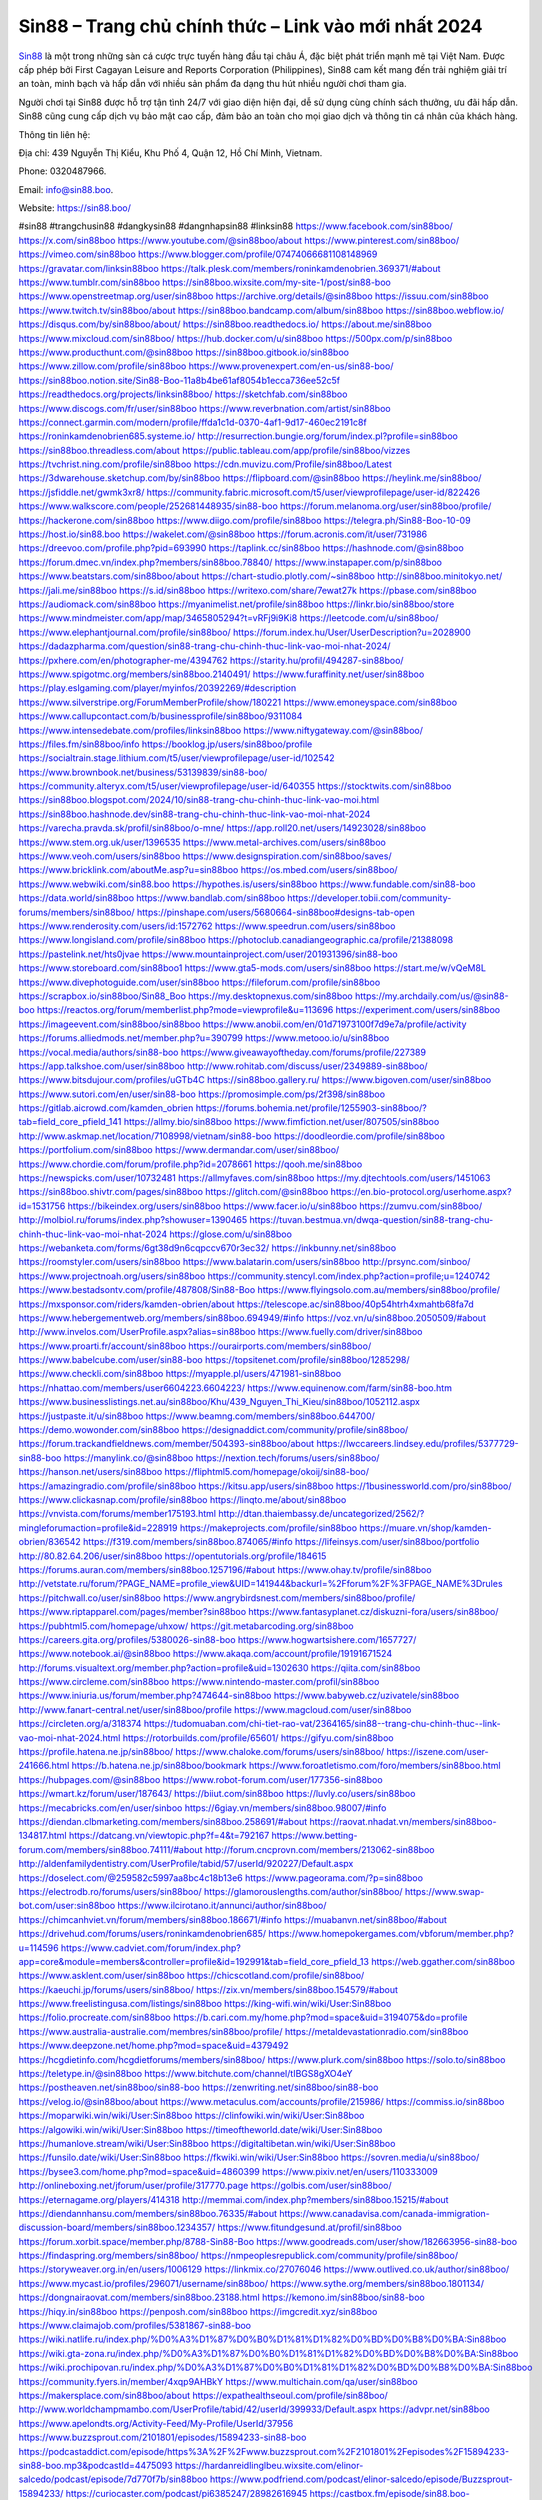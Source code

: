 Sin88 – Trang chủ chính thức – Link vào mới nhất 2024
===================================

`Sin88 <https://sin88.boo/>`_ là một trong những sàn cá cược trực tuyến hàng đầu tại châu Á, đặc biệt phát triển mạnh mẽ tại Việt Nam. Được cấp phép bởi First Cagayan Leisure and Reports Corporation (Philippines), Sin88 cam kết mang đến trải nghiệm giải trí an toàn, minh bạch và hấp dẫn với nhiều sản phẩm đa dạng thu hút nhiều người chơi tham gia. 

Người chơi tại Sin88 được hỗ trợ tận tình 24/7 với giao diện hiện đại, dễ sử dụng cùng chính sách thưởng, ưu đãi hấp dẫn. Sin88 cũng cung cấp dịch vụ bảo mật cao cấp, đảm bảo an toàn cho mọi giao dịch và thông tin cá nhân của khách hàng.

Thông tin liên hệ: 

Địa chỉ: 439 Nguyễn Thị Kiểu, Khu Phố 4, Quận 12, Hồ Chí Minh, Vietnam. 

Phone: 0320487966. 

Email: info@sin88.boo. 

Website: https://sin88.boo/ 

#sin88 #trangchusin88 #dangkysin88 #dangnhapsin88 #linksin88
https://www.facebook.com/sin88boo/
https://x.com/sin88boo
https://www.youtube.com/@sin88boo/about
https://www.pinterest.com/sin88boo/
https://vimeo.com/sin88boo
https://www.blogger.com/profile/07474066681108148969
https://gravatar.com/linksin88boo
https://talk.plesk.com/members/roninkamdenobrien.369371/#about
https://www.tumblr.com/sin88boo
https://sin88boo.wixsite.com/my-site-1/post/sin88-boo
https://www.openstreetmap.org/user/sin88boo
https://archive.org/details/@sin88boo
https://issuu.com/sin88boo
https://www.twitch.tv/sin88boo/about
https://sin88boo.bandcamp.com/album/sin88boo
https://sin88boo.webflow.io/
https://disqus.com/by/sin88boo/about/
https://sin88boo.readthedocs.io/
https://about.me/sin88boo
https://www.mixcloud.com/sin88boo/
https://hub.docker.com/u/sin88boo
https://500px.com/p/sin88boo
https://www.producthunt.com/@sin88boo
https://sin88boo.gitbook.io/sin88boo
https://www.zillow.com/profile/sin88boo
https://www.provenexpert.com/en-us/sin88-boo/
https://sin88boo.notion.site/Sin88-Boo-11a8b4be61af8054b1ecca736ee52c5f
https://readthedocs.org/projects/linksin88boo/
https://sketchfab.com/sin88boo
https://www.discogs.com/fr/user/sin88boo
https://www.reverbnation.com/artist/sin88boo
https://connect.garmin.com/modern/profile/ffda1c1d-0370-4af1-9d17-460ec2191c8f
https://roninkamdenobrien685.systeme.io/
http://resurrection.bungie.org/forum/index.pl?profile=sin88boo
https://sin88boo.threadless.com/about
https://public.tableau.com/app/profile/sin88boo/vizzes
https://tvchrist.ning.com/profile/sin88boo
https://cdn.muvizu.com/Profile/sin88boo/Latest
https://3dwarehouse.sketchup.com/by/sin88boo
https://flipboard.com/@sin88boo
https://heylink.me/sin88boo/
https://jsfiddle.net/gwmk3xr8/
https://community.fabric.microsoft.com/t5/user/viewprofilepage/user-id/822426
https://www.walkscore.com/people/252681448935/sin88-boo
https://forum.melanoma.org/user/sin88boo/profile/
https://hackerone.com/sin88boo
https://www.diigo.com/profile/sin88boo
https://telegra.ph/Sin88-Boo-10-09
https://host.io/sin88.boo
https://wakelet.com/@sin88boo
https://forum.acronis.com/it/user/731986
https://dreevoo.com/profile.php?pid=693990
https://taplink.cc/sin88boo
https://hashnode.com/@sin88boo
https://forum.dmec.vn/index.php?members/sin88boo.78840/
https://www.instapaper.com/p/sin88boo
https://www.beatstars.com/sin88boo/about
https://chart-studio.plotly.com/~sin88boo
http://sin88boo.minitokyo.net/
https://jali.me/sin88boo
https://s.id/sin88boo
https://writexo.com/share/7ewat27k
https://pbase.com/sin88boo
https://audiomack.com/sin88boo
https://myanimelist.net/profile/sin88boo
https://linkr.bio/sin88boo/store
https://www.mindmeister.com/app/map/3465805294?t=vRFj9i9Ki8
https://leetcode.com/u/sin88boo/
https://www.elephantjournal.com/profile/sin88boo/
https://forum.index.hu/User/UserDescription?u=2028900
https://dadazpharma.com/question/sin88-trang-chu-chinh-thuc-link-vao-moi-nhat-2024/
https://pxhere.com/en/photographer-me/4394762
https://starity.hu/profil/494287-sin88boo/
https://www.spigotmc.org/members/sin88boo.2140491/
https://www.furaffinity.net/user/sin88boo
https://play.eslgaming.com/player/myinfos/20392269/#description
https://www.silverstripe.org/ForumMemberProfile/show/180221
https://www.emoneyspace.com/sin88boo
https://www.callupcontact.com/b/businessprofile/sin88boo/9311084
https://www.intensedebate.com/profiles/linksin88boo
https://www.niftygateway.com/@sin88boo/
https://files.fm/sin88boo/info
https://booklog.jp/users/sin88boo/profile
https://socialtrain.stage.lithium.com/t5/user/viewprofilepage/user-id/102542
https://www.brownbook.net/business/53139839/sin88-boo/
https://community.alteryx.com/t5/user/viewprofilepage/user-id/640355
https://stocktwits.com/sin88boo
https://sin88boo.blogspot.com/2024/10/sin88-trang-chu-chinh-thuc-link-vao-moi.html
https://sin88boo.hashnode.dev/sin88-trang-chu-chinh-thuc-link-vao-moi-nhat-2024
https://varecha.pravda.sk/profil/sin88boo/o-mne/
https://app.roll20.net/users/14923028/sin88boo
https://www.stem.org.uk/user/1396535
https://www.metal-archives.com/users/sin88boo
https://www.veoh.com/users/sin88boo
https://www.designspiration.com/sin88boo/saves/
https://www.bricklink.com/aboutMe.asp?u=sin88boo
https://os.mbed.com/users/sin88boo/
https://www.webwiki.com/sin88.boo
https://hypothes.is/users/sin88boo
https://www.fundable.com/sin88-boo
https://data.world/sin88boo
https://www.bandlab.com/sin88boo
https://developer.tobii.com/community-forums/members/sin88boo/
https://pinshape.com/users/5680664-sin88boo#designs-tab-open
https://www.renderosity.com/users/id:1572762
https://www.speedrun.com/users/sin88boo
https://www.longisland.com/profile/sin88boo
https://photoclub.canadiangeographic.ca/profile/21388098
https://pastelink.net/hts0jvae
https://www.mountainproject.com/user/201931396/sin88-boo
https://www.storeboard.com/sin88boo1
https://www.gta5-mods.com/users/sin88boo
https://start.me/w/vQeM8L
https://www.divephotoguide.com/user/sin88boo
https://fileforum.com/profile/sin88boo
https://scrapbox.io/sin88boo/Sin88_Boo
https://my.desktopnexus.com/sin88boo
https://my.archdaily.com/us/@sin88-boo
https://reactos.org/forum/memberlist.php?mode=viewprofile&u=113696
https://experiment.com/users/sin88boo
https://imageevent.com/sin88boo/sin88boo
https://www.anobii.com/en/01d71973100f7d9e7a/profile/activity
https://forums.alliedmods.net/member.php?u=390799
https://www.metooo.io/u/sin88boo
https://vocal.media/authors/sin88-boo
https://www.giveawayoftheday.com/forums/profile/227389
https://app.talkshoe.com/user/sin88boo
http://www.rohitab.com/discuss/user/2349889-sin88boo/
https://www.bitsdujour.com/profiles/uGTb4C
https://sin88boo.gallery.ru/
https://www.bigoven.com/user/sin88boo
https://www.sutori.com/en/user/sin88-boo
https://promosimple.com/ps/2f398/sin88boo
https://gitlab.aicrowd.com/kamden_obrien
https://forums.bohemia.net/profile/1255903-sin88boo/?tab=field_core_pfield_141
https://allmy.bio/sin88boo
https://www.fimfiction.net/user/807505/sin88boo
http://www.askmap.net/location/7108998/vietnam/sin88-boo
https://doodleordie.com/profile/sin88boo
https://portfolium.com/sin88boo
https://www.dermandar.com/user/sin88boo/
https://www.chordie.com/forum/profile.php?id=2078661
https://qooh.me/sin88boo
https://newspicks.com/user/10732481
https://allmyfaves.com/sin88boo
https://my.djtechtools.com/users/1451063
https://sin88boo.shivtr.com/pages/sin88boo
https://glitch.com/@sin88boo
https://en.bio-protocol.org/userhome.aspx?id=1531756
https://bikeindex.org/users/sin88boo
https://www.facer.io/u/sin88boo
https://zumvu.com/sin88boo/
http://molbiol.ru/forums/index.php?showuser=1390465
https://tuvan.bestmua.vn/dwqa-question/sin88-trang-chu-chinh-thuc-link-vao-moi-nhat-2024
https://glose.com/u/sin88boo
https://webanketa.com/forms/6gt38d9n6cqpccv670r3ec32/
https://inkbunny.net/sin88boo
https://roomstyler.com/users/sin88boo
https://www.balatarin.com/users/sin88boo
http://prsync.com/sinboo/
https://www.projectnoah.org/users/sin88boo
https://community.stencyl.com/index.php?action=profile;u=1240742
https://www.bestadsontv.com/profile/487808/Sin88-Boo
https://www.flyingsolo.com.au/members/sin88boo/profile/
https://mxsponsor.com/riders/kamden-obrien/about
https://telescope.ac/sin88boo/40p54htrh4xmahtb68fa7d
https://www.hebergementweb.org/members/sin88boo.694949/#info
https://voz.vn/u/sin88boo.2050509/#about
http://www.invelos.com/UserProfile.aspx?alias=sin88boo
https://www.fuelly.com/driver/sin88boo
https://www.proarti.fr/account/sin88boo
https://ourairports.com/members/sin88boo/
https://www.babelcube.com/user/sin88-boo
https://topsitenet.com/profile/sin88boo/1285298/
https://www.checkli.com/sin88boo
https://myapple.pl/users/471981-sin88boo
https://nhattao.com/members/user6604223.6604223/
https://www.equinenow.com/farm/sin88-boo.htm
https://www.businesslistings.net.au/sin88boo/Khu/439_Nguyen_Thi_Kieu/sin88boo/1052112.aspx
https://justpaste.it/u/sin88boo
https://www.beamng.com/members/sin88boo.644700/
https://demo.wowonder.com/sin88boo
https://designaddict.com/community/profile/sin88boo/
https://forum.trackandfieldnews.com/member/504393-sin88boo/about
https://lwccareers.lindsey.edu/profiles/5377729-sin88-boo
https://manylink.co/@sin88boo
https://nextion.tech/forums/users/sin88boo/
https://hanson.net/users/sin88boo
https://fliphtml5.com/homepage/okoij/sin88-boo/
https://amazingradio.com/profile/sin88boo
https://kitsu.app/users/sin88boo
https://1businessworld.com/pro/sin88boo/
https://www.clickasnap.com/profile/sin88boo
https://linqto.me/about/sin88boo
https://vnvista.com/forums/member175193.html
http://dtan.thaiembassy.de/uncategorized/2562/?mingleforumaction=profile&id=228919
https://makeprojects.com/profile/sin88boo
https://muare.vn/shop/kamden-obrien/836542
https://f319.com/members/sin88boo.874065/#info
https://lifeinsys.com/user/sin88boo/portfolio
http://80.82.64.206/user/sin88boo
https://opentutorials.org/profile/184615
https://forums.auran.com/members/sin88boo.1257196/#about
https://www.ohay.tv/profile/sin88boo
http://vetstate.ru/forum/?PAGE_NAME=profile_view&UID=141944&backurl=%2Fforum%2F%3FPAGE_NAME%3Drules
https://pitchwall.co/user/sin88boo
https://www.angrybirdsnest.com/members/sin88boo/profile/
https://www.riptapparel.com/pages/member?sin88boo
https://www.fantasyplanet.cz/diskuzni-fora/users/sin88boo/
https://pubhtml5.com/homepage/uhxow/
https://git.metabarcoding.org/sin88boo
https://careers.gita.org/profiles/5380026-sin88-boo
https://www.hogwartsishere.com/1657727/
https://www.notebook.ai/@sin88boo
https://www.akaqa.com/account/profile/19191671524
http://forums.visualtext.org/member.php?action=profile&uid=1302630
https://qiita.com/sin88boo
https://www.circleme.com/sin88boo
https://www.nintendo-master.com/profil/sin88boo
https://www.iniuria.us/forum/member.php?474644-sin88boo
https://www.babyweb.cz/uzivatele/sin88boo
http://www.fanart-central.net/user/sin88boo/profile
https://www.magcloud.com/user/sin88boo
https://circleten.org/a/318374
https://tudomuaban.com/chi-tiet-rao-vat/2364165/sin88--trang-chu-chinh-thuc--link-vao-moi-nhat-2024.html
https://rotorbuilds.com/profile/65601/
https://gifyu.com/sin88boo
https://profile.hatena.ne.jp/sin88boo/
https://www.chaloke.com/forums/users/sin88boo/
https://iszene.com/user-241666.html
https://b.hatena.ne.jp/sin88boo/bookmark
https://www.foroatletismo.com/foro/members/sin88boo.html
https://hubpages.com/@sin88boo
https://www.robot-forum.com/user/177356-sin88boo
https://wmart.kz/forum/user/187643/
https://biiut.com/sin88boo
https://luvly.co/users/sin88boo
https://mecabricks.com/en/user/sinboo
https://6giay.vn/members/sin88boo.98007/#info
https://diendan.clbmarketing.com/members/sin88boo.258691/#about
https://raovat.nhadat.vn/members/sin88boo-134817.html
https://datcang.vn/viewtopic.php?f=4&t=792167
https://www.betting-forum.com/members/sin88boo.74111/#about
http://forum.cncprovn.com/members/213062-sin88boo
http://aldenfamilydentistry.com/UserProfile/tabid/57/userId/920227/Default.aspx
https://doselect.com/@259582c5997aa8bc4c18b13e6
https://www.pageorama.com/?p=sin88boo
https://electrodb.ro/forums/users/sin88boo/
https://glamorouslengths.com/author/sin88boo/
https://www.swap-bot.com/user:sin88boo
https://www.ilcirotano.it/annunci/author/sin88boo/
https://chimcanhviet.vn/forum/members/sin88boo.186671/#info
https://muabanvn.net/sin88boo/#about
https://drivehud.com/forums/users/roninkamdenobrien685/
https://www.homepokergames.com/vbforum/member.php?u=114596
https://www.cadviet.com/forum/index.php?app=core&module=members&controller=profile&id=192991&tab=field_core_pfield_13
https://web.ggather.com/sin88boo
https://www.asklent.com/user/sin88boo
https://chicscotland.com/profile/sin88boo/
https://kaeuchi.jp/forums/users/sin88boo/
https://zix.vn/members/sin88boo.154579/#about
https://www.freelistingusa.com/listings/sin88boo
https://king-wifi.win/wiki/User:Sin88boo
https://folio.procreate.com/sin88boo
https://b.cari.com.my/home.php?mod=space&uid=3194075&do=profile
https://www.australia-australie.com/membres/sin88boo/profile/
https://metaldevastationradio.com/sin88boo
https://www.deepzone.net/home.php?mod=space&uid=4379492
https://hcgdietinfo.com/hcgdietforums/members/sin88boo/
https://www.plurk.com/sin88boo
https://solo.to/sin88boo
https://teletype.in/@sin88boo
https://www.bitchute.com/channel/tIBGS8gXO4eY
https://postheaven.net/sin88boo/sin88-boo
https://zenwriting.net/sin88boo/sin88-boo
https://velog.io/@sin88boo/about
https://www.metaculus.com/accounts/profile/215986/
https://commiss.io/sin88boo
https://moparwiki.win/wiki/User:Sin88boo
https://clinfowiki.win/wiki/User:Sin88boo
https://algowiki.win/wiki/User:Sin88boo
https://timeoftheworld.date/wiki/User:Sin88boo
https://humanlove.stream/wiki/User:Sin88boo
https://digitaltibetan.win/wiki/User:Sin88boo
https://funsilo.date/wiki/User:Sin88boo
https://fkwiki.win/wiki/User:Sin88boo
https://sovren.media/u/sin88boo/
https://bysee3.com/home.php?mod=space&uid=4860399
https://www.pixiv.net/en/users/110333009
http://onlineboxing.net/jforum/user/profile/317770.page
https://golbis.com/user/sin88boo/
https://eternagame.org/players/414318
http://memmai.com/index.php?members/sin88boo.15215/#about
https://diendannhansu.com/members/sin88boo.76335/#about
https://www.canadavisa.com/canada-immigration-discussion-board/members/sin88boo.1234357/
https://www.fitundgesund.at/profil/sin88boo
https://forum.xorbit.space/member.php/8788-Sin88-Boo
https://www.goodreads.com/user/show/182663956-sin88-boo
https://findaspring.org/members/sin88boo/
https://nmpeoplesrepublick.com/community/profile/sin88boo/
https://storyweaver.org.in/en/users/1006129
https://linkmix.co/27076046
https://www.outlived.co.uk/author/sin88boo/
https://www.mycast.io/profiles/296071/username/sin88boo/
https://www.sythe.org/members/sin88boo.1801134/
https://dongnairaovat.com/members/sin88boo.23188.html
https://kemono.im/sin88boo/sin88-boo
https://hiqy.in/sin88boo
https://penposh.com/sin88boo
https://imgcredit.xyz/sin88boo
https://www.claimajob.com/profiles/5381867-sin88-boo
https://wiki.natlife.ru/index.php/%D0%A3%D1%87%D0%B0%D1%81%D1%82%D0%BD%D0%B8%D0%BA:Sin88boo
https://wiki.gta-zona.ru/index.php/%D0%A3%D1%87%D0%B0%D1%81%D1%82%D0%BD%D0%B8%D0%BA:Sin88boo
https://wiki.prochipovan.ru/index.php/%D0%A3%D1%87%D0%B0%D1%81%D1%82%D0%BD%D0%B8%D0%BA:Sin88boo
https://community.fyers.in/member/4xqp9AHBkY
https://www.multichain.com/qa/user/sin88boo
https://makersplace.com/sin88boo/about
https://expathealthseoul.com/profile/sin88boo/
http://www.worldchampmambo.com/UserProfile/tabid/42/userId/399933/Default.aspx
https://advpr.net/sin88boo
https://www.apelondts.org/Activity-Feed/My-Profile/UserId/37956
https://www.buzzsprout.com/2101801/episodes/15894233-sin88-boo
https://podcastaddict.com/episode/https%3A%2F%2Fwww.buzzsprout.com%2F2101801%2Fepisodes%2F15894233-sin88-boo.mp3&podcastId=4475093
https://hardanreidlinglbeu.wixsite.com/elinor-salcedo/podcast/episode/7d770f7b/sin88boo
https://www.podfriend.com/podcast/elinor-salcedo/episode/Buzzsprout-15894233/
https://curiocaster.com/podcast/pi6385247/28982616945
https://castbox.fm/episode/sin88.boo-id5445226-id743055638
https://www.podchaser.com/podcasts/elinor-salcedo-5339040/episodes/sin88boo-226433814
https://plus.rtl.de/podcast/elinor-salcedo-wy64ydd31evk2/sin88boo-6lzvnltdn9tmf
https://fountain.fm/episode/rlSsfw58xhwGD7DIqYVY
https://www.podparadise.com/Podcast/1688863333/Listen/1728471600/0
https://podbay.fm/p/elinor-salcedo/e/1728446400
https://www.ivoox.com/en/sin88-boo-audios-mp3_rf_134640264_1.html
https://www.listennotes.com/podcasts/elinor-salcedo/sin88boo-poKTaY_IMXH/
https://goodpods.com/podcasts/elinor-salcedo-257466/sin88boo-75888799
https://www.iheart.com/podcast/269-elinor-salcedo-115585662/episode/sin88boo-225238699/
https://open.spotify.com/episode/5O2pIQv9l6F3wFBEmnrqkN?si=AwSa4sTHSdiv46VnKHhNCw
https://podtail.com/podcast/corey-alonzo/sin88-boo/
https://player.fm/series/elinor-salcedo/sin88boo
https://podcastindex.org/podcast/6385247?episode=28982616945
https://www.steno.fm/show/77680b6e-8b07-53ae-bcab-9310652b155c/episode/QnV6enNwcm91dC0xNTg5NDIzMw==
https://podverse.fm/fr/episode/Dic6VAq1L
https://app.podcastguru.io/podcast/elinor-salcedo-1688863333/episode/sin88-boo-eab8a91648821aeff9b5821b0d7c99f5
https://podcasts-francais.fr/podcast/corey-alonzo/sin88-boo
https://irepod.com/podcast/corey-alonzo/sin88-boo
https://australian-podcasts.com/podcast/corey-alonzo/sin88-boo
https://toppodcasts.be/podcast/corey-alonzo/sin88-boo
https://canadian-podcasts.com/podcast/corey-alonzo/sin88-boo
https://uk-podcasts.co.uk/podcast/corey-alonzo/sin88-boo
https://deutschepodcasts.de/podcast/corey-alonzo/sin88-boo
https://nederlandse-podcasts.nl/podcast/corey-alonzo/sin88-boo
https://american-podcasts.com/podcast/corey-alonzo/sin88-boo
https://norske-podcaster.com/podcast/corey-alonzo/sin88-boo
https://danske-podcasts.dk/podcast/corey-alonzo/sin88-boo
https://italia-podcast.it/podcast/corey-alonzo/sin88-boo
https://podmailer.com/podcast/corey-alonzo/sin88-boo
https://podcast-espana.es/podcast/corey-alonzo/sin88-boo
https://suomalaiset-podcastit.fi/podcast/corey-alonzo/sin88-boo
https://indian-podcasts.com/podcast/corey-alonzo/sin88-boo
https://poddar.se/podcast/corey-alonzo/sin88-boo
https://nzpod.co.nz/podcast/corey-alonzo/sin88-boo
https://pod.pe/podcast/corey-alonzo/sin88-boo
https://podcast-chile.com/podcast/corey-alonzo/sin88-boo
https://podcast-colombia.co/podcast/corey-alonzo/sin88-boo
https://podcasts-brasileiros.com/podcast/corey-alonzo/sin88-boo
https://podcast-mexico.mx/podcast/corey-alonzo/sin88-boo
https://music.amazon.com/podcasts/ef0d1b1b-8afc-4d07-b178-4207746410b2/episodes/6fc85bd4-528f-45d7-b86b-8daa336a7df3/elinor-salcedo-sin88-boo
https://music.amazon.co.jp/podcasts/ef0d1b1b-8afc-4d07-b178-4207746410b2/episodes/6fc85bd4-528f-45d7-b86b-8daa336a7df3/elinor-salcedo-sin88-boo
https://music.amazon.de/podcasts/ef0d1b1b-8afc-4d07-b178-4207746410b2/episodes/6fc85bd4-528f-45d7-b86b-8daa336a7df3/elinor-salcedo-sin88-boo
https://music.amazon.co.uk/podcasts/ef0d1b1b-8afc-4d07-b178-4207746410b2/episodes/6fc85bd4-528f-45d7-b86b-8daa336a7df3/elinor-salcedo-sin88-boo
https://music.amazon.fr/podcasts/ef0d1b1b-8afc-4d07-b178-4207746410b2/episodes/6fc85bd4-528f-45d7-b86b-8daa336a7df3/elinor-salcedo-sin88-boo
https://music.amazon.ca/podcasts/ef0d1b1b-8afc-4d07-b178-4207746410b2/episodes/6fc85bd4-528f-45d7-b86b-8daa336a7df3/elinor-salcedo-sin88-boo
https://music.amazon.in/podcasts/ef0d1b1b-8afc-4d07-b178-4207746410b2/episodes/6fc85bd4-528f-45d7-b86b-8daa336a7df3/elinor-salcedo-sin88-boo
https://music.amazon.it/podcasts/ef0d1b1b-8afc-4d07-b178-4207746410b2/episodes/6fc85bd4-528f-45d7-b86b-8daa336a7df3/elinor-salcedo-sin88-boo
https://music.amazon.es/podcasts/ef0d1b1b-8afc-4d07-b178-4207746410b2/episodes/6fc85bd4-528f-45d7-b86b-8daa336a7df3/elinor-salcedo-sin88-boo
https://music.amazon.com.br/podcasts/ef0d1b1b-8afc-4d07-b178-4207746410b2/episodes/6fc85bd4-528f-45d7-b86b-8daa336a7df3/elinor-salcedo-sin88-boo
https://music.amazon.com.au/podcasts/ef0d1b1b-8afc-4d07-b178-4207746410b2/episodes/6fc85bd4-528f-45d7-b86b-8daa336a7df3/elinor-salcedo-sin88-boo
https://podcasts.apple.com/us/podcast/sin88-boo/id1688863333?i=1000672310529
https://podcasts.apple.com/bh/podcast/sin88-boo/id1688863333?i=1000672310529
https://podcasts.apple.com/bw/podcast/sin88-boo/id1688863333?i=1000672310529
https://podcasts.apple.com/cm/podcast/sin88-boo/id1688863333?i=1000672310529
https://podcasts.apple.com/ci/podcast/sin88-boo/id1688863333?i=1000672310529
https://podcasts.apple.com/eg/podcast/sin88-boo/id1688863333?i=1000672310529
https://podcasts.apple.com/gw/podcast/sin88-boo/id1688863333?i=1000672310529
https://podcasts.apple.com/in/podcast/sin88-boo/id1688863333?i=1000672310529
https://podcasts.apple.com/il/podcast/sin88-boo/id1688863333?i=1000672310529
https://podcasts.apple.com/jo/podcast/sin88-boo/id1688863333?i=1000672310529
https://podcasts.apple.com/ke/podcast/sin88-boo/id1688863333?i=1000672310529
https://podcasts.apple.com/kw/podcast/sin88-boo/id1688863333?i=1000672310529
https://podcasts.apple.com/mg/podcast/sin88-boo/id1688863333?i=1000672310529
https://podcasts.apple.com/ml/podcast/sin88-boo/id1688863333?i=1000672310529
https://podcasts.apple.com/ma/podcast/sin88-boo/id1688863333?i=1000672310529
https://podcasts.apple.com/mu/podcast/sin88-boo/id1688863333?i=1000672310529
https://podcasts.apple.com/mz/podcast/sin88-boo/id1688863333?i=1000672310529
https://podcasts.apple.com/ne/podcast/sin88-boo/id1688863333?i=1000672310529
https://podcasts.apple.com/ng/podcast/sin88-boo/id1688863333?i=1000672310529
https://podcasts.apple.com/om/podcast/sin88-boo/id1688863333?i=1000672310529
https://podcasts.apple.com/qa/podcast/sin88-boo/id1688863333?i=1000672310529
https://podcasts.apple.com/sa/podcast/sin88-boo/id1688863333?i=1000672310529
https://podcasts.apple.com/sn/podcast/sin88-boo/id1688863333?i=1000672310529
https://podcasts.apple.com/za/podcast/sin88-boo/id1688863333?i=1000672310529
https://podcasts.apple.com/tn/podcast/sin88-boo/id1688863333?i=1000672310529
https://podcasts.apple.com/ug/podcast/sin88-boo/id1688863333?i=1000672310529
https://podcasts.apple.com/ae/podcast/sin88-boo/id1688863333?i=1000672310529
https://podcasts.apple.com/au/podcast/sin88-boo/id1688863333?i=1000672310529
https://podcasts.apple.com/hk/podcast/sin88-boo/id1688863333?i=1000672310529
https://podcasts.apple.com/id/podcast/sin88-boo/id1688863333?i=1000672310529
https://podcasts.apple.com/jp/podcast/sin88-boo/id1688863333?i=1000672310529
https://podcasts.apple.com/kr/podcast/sin88-boo/id1688863333?i=1000672310529
https://podcasts.apple.com/mo/podcast/sin88-boo/id1688863333?i=1000672310529
https://podcasts.apple.com/my/podcast/sin88-boo/id1688863333?i=1000672310529
https://podcasts.apple.com/nz/podcast/sin88-boo/id1688863333?i=1000672310529
https://podcasts.apple.com/ph/podcast/sin88-boo/id1688863333?i=1000672310529
https://podcasts.apple.com/sg/podcast/sin88-boo/id1688863333?i=1000672310529
https://podcasts.apple.com/tw/podcast/sin88-boo/id1688863333?i=1000672310529
https://podcasts.apple.com/th/podcast/sin88-boo/id1688863333?i=1000672310529
https://podcasts.apple.com/vn/podcast/sin88-boo/id1688863333?i=1000672310529
https://podcasts.apple.com/am/podcast/sin88-boo/id1688863333?i=1000672310529
https://podcasts.apple.com/az/podcast/sin88-boo/id1688863333?i=1000672310529
https://podcasts.apple.com/bg/podcast/sin88-boo/id1688863333?i=1000672310529
https://podcasts.apple.com/cz/podcast/sin88-boo/id1688863333?i=1000672310529
https://podcasts.apple.com/dk/podcast/sin88-boo/id1688863333?i=1000672310529
https://podcasts.apple.com/de/podcast/sin88-boo/id1688863333?i=1000672310529
https://podcasts.apple.com/ee/podcast/sin88-boo/id1688863333?i=1000672310529
https://podcasts.apple.com/es/podcast/sin88-boo/id1688863333?i=1000672310529
https://podcasts.apple.com/fr/podcast/sin88-boo/id1688863333?i=1000672310529
https://podcasts.apple.com/ge/podcast/sin88-boo/id1688863333?i=1000672310529
https://podcasts.apple.com/gr/podcast/sin88-boo/id1688863333?i=1000672310529
https://podcasts.apple.com/hr/podcast/sin88-boo/id1688863333?i=1000672310529
https://podcasts.apple.com/ie/podcast/sin88-boo/id1688863333?i=1000672310529
https://podcasts.apple.com/it/podcast/sin88-boo/id1688863333?i=1000672310529
https://podcasts.apple.com/kz/podcast/sin88-boo/id1688863333?i=1000672310529
https://podcasts.apple.com/kg/podcast/sin88-boo/id1688863333?i=1000672310529
https://podcasts.apple.com/lv/podcast/sin88-boo/id1688863333?i=1000672310529
https://podcasts.apple.com/lt/podcast/sin88-boo/id1688863333?i=1000672310529
https://podcasts.apple.com/lu/podcast/sin88-boo/id1688863333?i=1000672310529
https://podcasts.apple.com/hu/podcast/sin88-boo/id1688863333?i=1000672310529
https://podcasts.apple.com/mt/podcast/sin88-boo/id1688863333?i=1000672310529
https://podcasts.apple.com/md/podcast/sin88-boo/id1688863333?i=1000672310529
https://podcasts.apple.com/me/podcast/sin88-boo/id1688863333?i=1000672310529
https://podcasts.apple.com/nl/podcast/sin88-boo/id1688863333?i=1000672310529
https://podcasts.apple.com/mk/podcast/sin88-boo/id1688863333?i=1000672310529
https://podcasts.apple.com/no/podcast/sin88-boo/id1688863333?i=1000672310529
https://podcasts.apple.com/at/podcast/sin88-boo/id1688863333?i=1000672310529
https://podcasts.apple.com/pl/podcast/sin88-boo/id1688863333?i=1000672310529
https://podcasts.apple.com/pt/podcast/sin88-boo/id1688863333?i=1000672310529
https://podcasts.apple.com/ro/podcast/sin88-boo/id1688863333?i=1000672310529
https://podcasts.apple.com/ru/podcast/sin88-boo/id1688863333?i=1000672310529
https://podcasts.apple.com/sk/podcast/sin88-boo/id1688863333?i=1000672310529
https://podcasts.apple.com/si/podcast/sin88-boo/id1688863333?i=1000672310529
https://podcasts.apple.com/fi/podcast/sin88-boo/id1688863333?i=1000672310529
https://podcasts.apple.com/se/podcast/sin88-boo/id1688863333?i=1000672310529
https://podcasts.apple.com/tj/podcast/sin88-boo/id1688863333?i=1000672310529
https://podcasts.apple.com/tr/podcast/sin88-boo/id1688863333?i=1000672310529
https://podcasts.apple.com/tm/podcast/sin88-boo/id1688863333?i=1000672310529
https://podcasts.apple.com/ua/podcast/sin88-boo/id1688863333?i=1000672310529
https://podcasts.apple.com/la/podcast/sin88-boo/id1688863333?i=1000672310529
https://podcasts.apple.com/br/podcast/sin88-boo/id1688863333?i=1000672310529
https://podcasts.apple.com/cl/podcast/sin88-boo/id1688863333?i=1000672310529
https://podcasts.apple.com/co/podcast/sin88-boo/id1688863333?i=1000672310529
https://podcasts.apple.com/mx/podcast/sin88-boo/id1688863333?i=1000672310529
https://podcasts.apple.com/ca/podcast/sin88-boo/id1688863333?i=1000672310529
https://podcasts.apple.com/podcast/sin88-boo/id1688863333?i=1000672310529
https://chromewebstore.google.com/detail/the-girl-stood-under-the/acnbpefiaopjdngbhohlgghibkcblpio
https://chromewebstore.google.com/detail/the-girl-stood-under-the/acnbpefiaopjdngbhohlgghibkcblpio?hl=vi
https://chromewebstore.google.com/detail/the-girl-stood-under-the/acnbpefiaopjdngbhohlgghibkcblpio?hl=ar
https://chromewebstore.google.com/detail/the-girl-stood-under-the/acnbpefiaopjdngbhohlgghibkcblpio?hl=bg
https://chromewebstore.google.com/detail/the-girl-stood-under-the/acnbpefiaopjdngbhohlgghibkcblpio?hl=bn
https://chromewebstore.google.com/detail/the-girl-stood-under-the/acnbpefiaopjdngbhohlgghibkcblpio?hl=ca
https://chromewebstore.google.com/detail/the-girl-stood-under-the/acnbpefiaopjdngbhohlgghibkcblpio?hl=cs
https://chromewebstore.google.com/detail/the-girl-stood-under-the/acnbpefiaopjdngbhohlgghibkcblpio?hl=da
https://chromewebstore.google.com/detail/the-girl-stood-under-the/acnbpefiaopjdngbhohlgghibkcblpio?hl=de
https://chromewebstore.google.com/detail/the-girl-stood-under-the/acnbpefiaopjdngbhohlgghibkcblpio?hl=el
https://chromewebstore.google.com/detail/the-girl-stood-under-the/acnbpefiaopjdngbhohlgghibkcblpio?hl=fa
https://chromewebstore.google.com/detail/the-girl-stood-under-the/acnbpefiaopjdngbhohlgghibkcblpio?hl=fr
https://chromewebstore.google.com/detail/the-girl-stood-under-the/acnbpefiaopjdngbhohlgghibkcblpio?hl=he
https://chromewebstore.google.com/detail/the-girl-stood-under-the/acnbpefiaopjdngbhohlgghibkcblpio?hl=hi
https://chromewebstore.google.com/detail/the-girl-stood-under-the/acnbpefiaopjdngbhohlgghibkcblpio?hl=hr
https://chromewebstore.google.com/detail/the-girl-stood-under-the/acnbpefiaopjdngbhohlgghibkcblpio?hl=id
https://chromewebstore.google.com/detail/the-girl-stood-under-the/acnbpefiaopjdngbhohlgghibkcblpio?hl=it
https://chromewebstore.google.com/detail/the-girl-stood-under-the/acnbpefiaopjdngbhohlgghibkcblpio?hl=ja
https://chromewebstore.google.com/detail/the-girl-stood-under-the/acnbpefiaopjdngbhohlgghibkcblpio?hl=lv
https://chromewebstore.google.com/detail/the-girl-stood-under-the/acnbpefiaopjdngbhohlgghibkcblpio?hl=ms
https://chromewebstore.google.com/detail/the-girl-stood-under-the/acnbpefiaopjdngbhohlgghibkcblpio?hl=no
https://chromewebstore.google.com/detail/the-girl-stood-under-the/acnbpefiaopjdngbhohlgghibkcblpio?hl=pl
https://chromewebstore.google.com/detail/the-girl-stood-under-the/acnbpefiaopjdngbhohlgghibkcblpio?hl=pt
https://chromewebstore.google.com/detail/the-girl-stood-under-the/acnbpefiaopjdngbhohlgghibkcblpio?hl=pt_PT
https://chromewebstore.google.com/detail/the-girl-stood-under-the/acnbpefiaopjdngbhohlgghibkcblpio?hl=ro
https://chromewebstore.google.com/detail/the-girl-stood-under-the/acnbpefiaopjdngbhohlgghibkcblpio?hl=te
https://chromewebstore.google.com/detail/the-girl-stood-under-the/acnbpefiaopjdngbhohlgghibkcblpio?hl=th
https://chromewebstore.google.com/detail/the-girl-stood-under-the/acnbpefiaopjdngbhohlgghibkcblpio?hl=tr
https://chromewebstore.google.com/detail/the-girl-stood-under-the/acnbpefiaopjdngbhohlgghibkcblpio?hl=uk
https://chromewebstore.google.com/detail/the-girl-stood-under-the/acnbpefiaopjdngbhohlgghibkcblpio?hl=zh
https://chromewebstore.google.com/detail/the-girl-stood-under-the/acnbpefiaopjdngbhohlgghibkcblpio?hl=zh_HK
https://chromewebstore.google.com/detail/the-girl-stood-under-the/acnbpefiaopjdngbhohlgghibkcblpio?hl=fil
https://chromewebstore.google.com/detail/the-girl-stood-under-the/acnbpefiaopjdngbhohlgghibkcblpio?hl=mr
https://chromewebstore.google.com/detail/the-girl-stood-under-the/acnbpefiaopjdngbhohlgghibkcblpio?hl=sv
https://chromewebstore.google.com/detail/the-girl-stood-under-the/acnbpefiaopjdngbhohlgghibkcblpio?hl=sk
https://chromewebstore.google.com/detail/the-girl-stood-under-the/acnbpefiaopjdngbhohlgghibkcblpio?hl=sl
https://chromewebstore.google.com/detail/the-girl-stood-under-the/acnbpefiaopjdngbhohlgghibkcblpio?hl=sr
https://chromewebstore.google.com/detail/the-girl-stood-under-the/acnbpefiaopjdngbhohlgghibkcblpio?hl=ta
https://chromewebstore.google.com/detail/the-girl-stood-under-the/acnbpefiaopjdngbhohlgghibkcblpio?hl=hu
https://chromewebstore.google.com/detail/the-girl-stood-under-the/acnbpefiaopjdngbhohlgghibkcblpio?hl=am
https://chromewebstore.google.com/detail/the-girl-stood-under-the/acnbpefiaopjdngbhohlgghibkcblpio?hl=es_US
https://chromewebstore.google.com/detail/the-girl-stood-under-the/acnbpefiaopjdngbhohlgghibkcblpio?hl=nl
https://chromewebstore.google.com/detail/the-girl-stood-under-the/acnbpefiaopjdngbhohlgghibkcblpio?hl=sw
https://chromewebstore.google.com/detail/the-girl-stood-under-the/acnbpefiaopjdngbhohlgghibkcblpio?hl=fi
https://chromewebstore.google.com/detail/the-girl-stood-under-the/acnbpefiaopjdngbhohlgghibkcblpio?hl=mn
https://chromewebstore.google.com/detail/the-girl-stood-under-the/acnbpefiaopjdngbhohlgghibkcblpio?hl=be
https://chromewebstore.google.com/detail/the-girl-stood-under-the/acnbpefiaopjdngbhohlgghibkcblpio?hl=gl
https://chromewebstore.google.com/detail/the-girl-stood-under-the/acnbpefiaopjdngbhohlgghibkcblpio?hl=gu
https://chromewebstore.google.com/detail/the-girl-stood-under-the/acnbpefiaopjdngbhohlgghibkcblpio?hl=ko
https://chromewebstore.google.com/detail/the-girl-stood-under-the/acnbpefiaopjdngbhohlgghibkcblpio?hl=iw
https://chromewebstore.google.com/detail/the-girl-stood-under-the/acnbpefiaopjdngbhohlgghibkcblpio?hl=zh-TW
https://chromewebstore.google.com/detail/the-girl-stood-under-the/acnbpefiaopjdngbhohlgghibkcblpio?hl=es
https://chromewebstore.google.com/detail/the-girl-stood-under-the/acnbpefiaopjdngbhohlgghibkcblpio?hl=et
https://chromewebstore.google.com/detail/the-girl-stood-under-the/acnbpefiaopjdngbhohlgghibkcblpio?hl=lt
https://chromewebstore.google.com/detail/the-girl-stood-under-the/acnbpefiaopjdngbhohlgghibkcblpio?hl=ml
https://chromewebstore.google.com/detail/the-girl-stood-under-the/acnbpefiaopjdngbhohlgghibkcblpio?hl=es_DO
https://chromewebstore.google.com/detail/the-girl-stood-under-the/acnbpefiaopjdngbhohlgghibkcblpio?hl=gsw
https://chromewebstore.google.com/detail/the-girl-stood-under-the/acnbpefiaopjdngbhohlgghibkcblpio?hl=zh-CN
https://chromewebstore.google.com/detail/the-girl-stood-under-the/acnbpefiaopjdngbhohlgghibkcblpio?hl=pt-BR
https://chromewebstore.google.com/detail/the-girl-stood-under-the/acnbpefiaopjdngbhohlgghibkcblpio?hl=af
https://chromewebstore.google.com/detail/the-girl-stood-under-the/acnbpefiaopjdngbhohlgghibkcblpio?hl=de_AT
https://chromewebstore.google.com/detail/the-girl-stood-under-the/acnbpefiaopjdngbhohlgghibkcblpio?hl=zh_TW
https://chromewebstore.google.com/detail/the-girl-stood-under-the/acnbpefiaopjdngbhohlgghibkcblpio?hl=fr_CA
https://chromewebstore.google.com/detail/the-girl-stood-under-the/acnbpefiaopjdngbhohlgghibkcblpio?hl=es-419
https://chromewebstore.google.com/detail/the-girl-stood-under-the/acnbpefiaopjdngbhohlgghibkcblpio?hl=ln
https://chromewebstore.google.com/detail/the-girl-stood-under-the/acnbpefiaopjdngbhohlgghibkcblpio?hl=pt-PT
https://chromewebstore.google.com/detail/the-girl-stood-under-the/acnbpefiaopjdngbhohlgghibkcblpio?hl=ru
https://chromewebstore.google.com/detail/the-girl-stood-under-the/acnbpefiaopjdngbhohlgghibkcblpio?hl=sr_Latn
https://chromewebstore.google.com/detail/the-girl-stood-under-the/acnbpefiaopjdngbhohlgghibkcblpio?hl=es_PY
https://chromewebstore.google.com/detail/the-girl-stood-under-the/acnbpefiaopjdngbhohlgghibkcblpio?hl=kk
https://chromewebstore.google.com/detail/the-girl-stood-under-the/acnbpefiaopjdngbhohlgghibkcblpio?hl=ky
https://chromewebstore.google.com/detail/the-girl-stood-under-the/acnbpefiaopjdngbhohlgghibkcblpio?hl=fr_CH
https://chromewebstore.google.com/detail/the-girl-stood-under-the/acnbpefiaopjdngbhohlgghibkcblpio?hl=uz
https://chromewebstore.google.com/detail/the-girl-stood-under-the/acnbpefiaopjdngbhohlgghibkcblpio?hl=es_AR
https://chromewebstore.google.com/detail/the-girl-stood-under-the/acnbpefiaopjdngbhohlgghibkcblpio?hl=eu
https://chromewebstore.google.com/detail/the-girl-stood-under-the/acnbpefiaopjdngbhohlgghibkcblpio?hl=az
https://chromewebstore.google.com/detail/the-girl-stood-under-the/acnbpefiaopjdngbhohlgghibkcblpio?hl=ka
https://chromewebstore.google.com/detail/the-girl-stood-under-the/acnbpefiaopjdngbhohlgghibkcblpio?hl=en-GB
https://chromewebstore.google.com/detail/the-girl-stood-under-the/acnbpefiaopjdngbhohlgghibkcblpio?hl=en-US
https://chromewebstore.google.com/detail/the-girl-stood-under-the/acnbpefiaopjdngbhohlgghibkcblpio?gl=EG
https://chromewebstore.google.com/detail/the-girl-stood-under-the/acnbpefiaopjdngbhohlgghibkcblpio?hl=km
https://chromewebstore.google.com/detail/the-girl-stood-under-the/acnbpefiaopjdngbhohlgghibkcblpio?hl=my
https://chromewebstore.google.com/detail/the-girl-stood-under-the/acnbpefiaopjdngbhohlgghibkcblpio?gl=AE
https://chromewebstore.google.com/detail/the-girl-stood-under-the/acnbpefiaopjdngbhohlgghibkcblpio?gl=ZA
https://www.tliu.co.za/web/sin88boo/home/-/blogs/sin88-boo
http://www.lemmth.gr/web/sin88boo/home/-/blogs/sin88-boo
https://caxman.boc-group.eu/web/sin88boo/home/-/blogs/sin88-boo
https://mcc.imtrac.in/web/sin88boo/home/-/blogs/sin88-boo
https://sin88boo.onlc.fr/
https://sin88boo.onlc.be/
https://sin88boo.onlc.eu/
https://sin88boo.onlc.ml/
https://sin88boo.amebaownd.com/
https://sin88boo.therestaurant.jp/
https://sin88boo.shopinfo.jp/
https://sin88boo.storeinfo.jp/
https://sin88boo.theblog.me/
https://sin88boo.themedia.jp/
https://sin88boo.localinfo.jp/
https://sin88boo.blogspot.com/2024/10/sin88-trang-chu-chinh-thuc-link-vao-moi.html
https://sites.google.com/view/sin88boo/sin88boo
https://www.quora.com/profile/Sin88-Boo
https://personaljournal.ca/sin88boo/sin88-boo
https://sin88boo.doorkeeper.jp/
https://sin88boo.mypixieset.com/
https://hackmd.okfn.de/s/H1K1KXNJ1g
https://caramellaapp.com/sin88boo/QvnVH1Vy4/sin88boo
https://justpaste.it/euodp
https://sin88boo.notepin.co/
